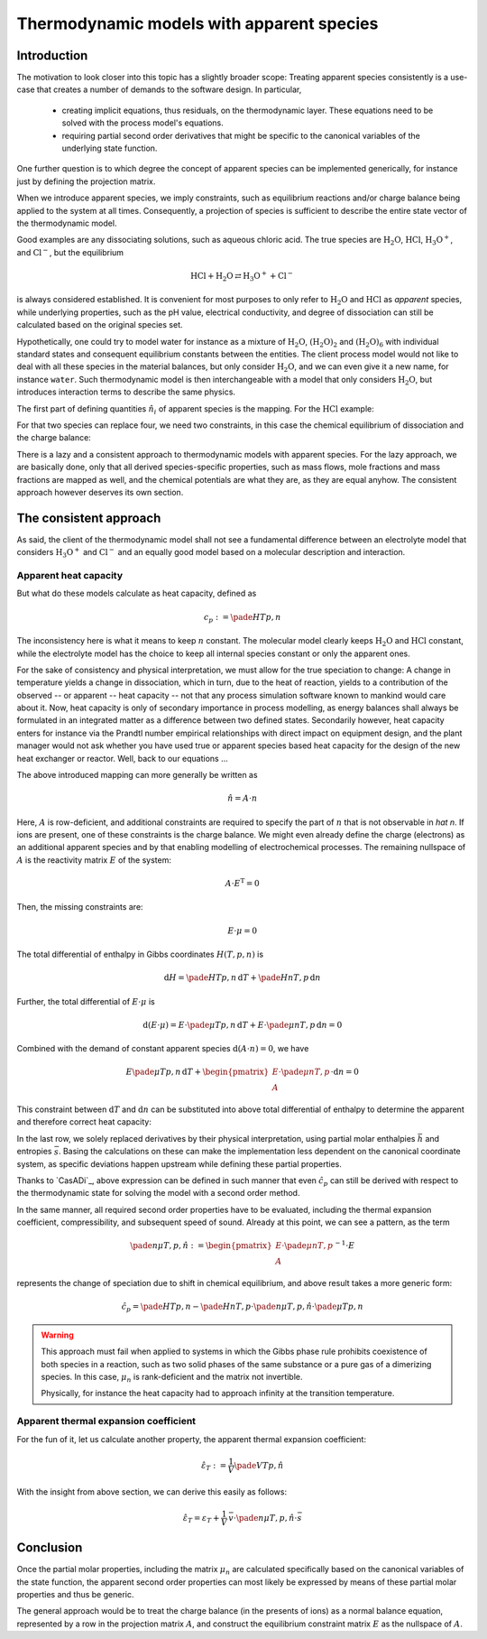 Thermodynamic models with apparent species
==========================================

Introduction
------------
The motivation to look closer into this topic has a slightly broader scope: Treating apparent species consistently is a use-case that creates a number of demands to the software design. In particular,

  - creating implicit equations, thus residuals, on the thermodynamic layer. These equations need to be solved with the process model's equations.
  - requiring partial second order derivatives that might be specific to the canonical variables of the underlying state function.

One further question is to which degree the concept of apparent species can be implemented generically, for instance just by defining the projection matrix.

When we introduce apparent species, we imply constraints, such as equilibrium reactions and/or charge balance being applied to the system at all times. Consequently, a projection of species is sufficient to describe the entire state vector of the thermodynamic model.

Good examples are any dissociating solutions, such as aqueous chloric acid. The true species are |H2O|, |HCl|, |H3O+|, and |Cl-|, but the equilibrium

.. math:: \mathrm{HCl} + \mathrm{H_2O} \rightleftarrows \mathrm{H_3O^+} + \mathrm{Cl^-}

is always considered established. It is convenient for most purposes to only refer to |H2O| and |HCl| as *apparent* species, while underlying properties, such as the pH value, electrical conductivity, and degree of dissociation can still be calculated based on the original species set.

Hypothetically, one could try to model water for instance as a mixture of |H2O|, |(H2O)2| and |(H2O)6| with individual standard states and consequent equilibrium constants between the entities. The client process model would not like to deal with all these species in the material balances, but only consider |H2O|, and we can even give it a new name, for instance ``water``. Such thermodynamic model is then interchangeable with a model that only considers |H2O|, but introduces interaction terms to describe the same physics.

The first part of defining quantities :math:`\hat n_i` of apparent species is the mapping. For the |HCl| example:

.. math::
   :nowrap:

    \begin{align*}
    \hat n_{\mathrm{H2O}} &:= n_{\mathrm{H_2O}} + n_{\mathrm{H_3O^+}}\\
    \hat n_{\mathrm{HCl}} &:= n_{\mathrm{HCl}} + n_{\mathrm{Cl^-}}
    \end{align*}

For that two species can replace four, we need two constraints, in this case the chemical equilibrium of dissociation and the charge balance:

.. math::
   :nowrap:

    \begin{align*}
      \mu_{\mathrm{H2O}} + \mu_{\mathrm{HCl}} &= \mu_{\mathrm{H3O^+}} + \mu_{\mathrm{Cl^-}}\\
      n_{\mathrm{H_3O^+}} &= n_{\mathrm{Cl^-}}
    \end{align*}

There is a lazy and a consistent approach to thermodynamic models with apparent species. For the lazy approach, we are basically done, only that all derived species-specific properties, such as mass flows, mole fractions and mass fractions are mapped as well, and the chemical potentials are what they are, as they are equal anyhow. The consistent approach however deserves its own section.

The consistent approach
-----------------------
As said, the client of the thermodynamic model shall not see a fundamental difference between an electrolyte model that considers |H3O+| and |Cl-| and an equally good model based on a molecular description and interaction.

Apparent heat capacity
^^^^^^^^^^^^^^^^^^^^^^

But what do these models calculate as heat capacity, defined as

.. math::  c_p := \pade{H}{T}{p, n}

The inconsistency here is what it means to keep :math:`n` constant. The molecular model clearly keeps |H2O| and |HCl| constant, while the electrolyte model has the choice to keep all internal species constant or only the apparent ones.

For the sake of consistency and physical interpretation, we must allow for the true speciation to change: A change in temperature yields a change in dissociation, which in turn, due to the heat of reaction, yields to a contribution of the observed -- or apparent -- heat capacity -- not that any process simulation software known to mankind would care about it. Now, heat capacity is only of secondary importance in process modelling, as energy balances shall always be formulated in an integrated matter as a difference between two defined states. Secondarily however, heat capacity enters for instance via the Prandtl number empirical relationships with direct impact on equipment design, and the plant manager would not ask whether you have used true or apparent species based heat capacity for the design of the new heat exchanger or reactor. Well, back to our equations ...

The above introduced mapping can more generally be written as

.. math:: \hat n = A \cdot n

Here, :math:`A` is row-deficient, and additional constraints are required to specify the part of :math:`n` that is not observable in `\hat n`. If ions are present, one of these constraints is the charge balance. We might even already define the charge (electrons) as an additional apparent species and by that enabling modelling of electrochemical processes. The remaining nullspace of :math:`A` is the reactivity matrix :math:`E` of the system:

.. math:: A \cdot E^\mathrm{T} = 0

Then, the missing constraints are:

.. math:: E \cdot \mu = 0


The total differential of enthalpy in Gibbs coordinates :math:`H(T, p, n)` is

.. math:: \mathrm{d}H = \pade{H}{T}{p, n}\, \mathrm{d}T + \pade{H}{n}{T, p} \, \mathrm{d}n

Further, the total differential of :math:`E \cdot \mu` is

.. math::

  \mathrm{d}(E \cdot \mu) =
    E \cdot \pade{\mu}{T}{p, n} \, \mathrm{d}T + E \cdot \pade{\mu}{n}{T, p} \, \mathrm{d}n = 0

Combined with the demand of constant apparent species :math:`\mathrm{d}(A\cdot n) = 0`, we have

.. math::

    E \pade{\mu}{T}{p, n} \, \mathrm{d}T +
    \begin{pmatrix} E \cdot \pade{\mu}{n}{T, p}\\ A \end{pmatrix} \cdot \mathrm{d}n = 0

This constraint between :math:`\mathrm{d}T` and :math:`\mathrm{d}n` can be substituted into above total differential of enthalpy to determine the apparent and therefore correct heat capacity:

.. math::
  :nowrap:

   \begin{align*}
   \hat c_p = \pade{H}{T}{p, \hat n}
       &=  \pade{H}{T}{p, n} - \pade{H}{n}{T, p} \,
      \begin{pmatrix} E \cdot \pade{\mu}{n}{T, p} \\ A \end{pmatrix}^{-1}\cdot
      E \cdot  \pade{\mu}{T}{p, n}\\
   &= c_p + \bar h\, \begin{pmatrix} E \cdot  \mu_n\\A \end{pmatrix}^{-1}\cdot E\cdot \bar s
   \end{align*}

In the last row, we solely replaced derivatives by their physical interpretation, using partial molar enthalpies :math:`\bar h` and entropies :math:`\bar s`. Basing the calculations on these can make the implementation less dependent on the canonical coordinate system, as specific deviations happen upstream while defining these partial properties.

Thanks to `CasADi`_, above expression can be defined in such manner that even :math:`\hat c_p` can still be derived with respect to the thermodynamic state for solving the model with a second order method.

In the same manner, all required second order properties have to be evaluated, including the thermal expansion coefficient, compressibility, and subsequent speed of sound. Already at this point, we can see a pattern, as the term

.. math::

    \pade{n}{\mu}{T, p, \hat n} :=
    \begin{pmatrix}E \cdot \pade{\mu}{n}{T, p}\\ A \end{pmatrix}^{-1}\cdot E

represents the change of speciation due to shift in chemical equilibrium, and above result takes a more generic form:

.. math::

   \hat c_p = \pade{H}{T}{p, n} - \pade{H}{n}{T, p} \cdot \pade{n}{\mu}{T, p, \hat n} \cdot \pade{\mu}{T}{p, n}

.. warning::

    This approach must fail when applied to systems in which the Gibbs phase rule prohibits coexistence of both species in a reaction, such as two solid phases of the same substance or a pure gas of a dimerizing species. In this case, :math:`\mu_n` is rank-deficient and the matrix not invertible.

    Physically, for instance the heat capacity had to approach infinity at the transition temperature.

Apparent thermal expansion coefficient
^^^^^^^^^^^^^^^^^^^^^^^^^^^^^^^^^^^^^^
For the fun of it, let us calculate another property, the apparent thermal expansion coefficient:

.. math::

    \hat \varepsilon_T := \frac{1}{V}\pade{V}{T}{p, \hat n}

With the insight from above section, we can derive this easily as follows:

.. math::

    \hat \varepsilon_T = \varepsilon_T +\frac{1}{V}\,\bar v\cdot
        \pade{n}{\mu}{T, p, \hat n}\cdot \bar s

Conclusion
----------
Once the partial molar properties, including the matrix :math:`\mu_n` are calculated specifically based on the canonical variables of the state function, the apparent second order properties can most likely be expressed by means of these partial molar properties and thus be generic.

The general approach would be to treat the charge balance (in the presents of ions) as a normal balance equation, represented by a row in the projection matrix :math:`A`, and construct the equilibrium constraint matrix :math:`E` as the nullspace of :math:`A`.





.. |HCl| replace:: :math:`\mathrm{HCl}`
.. |H2O| replace:: :math:`\mathrm{H_2O}`
.. |H3O+| replace:: :math:`\mathrm{H_3O^+}`
.. |Cl-| replace:: :math:`\mathrm{Cl^-}`
.. |(H2O)2| replace:: :math:`\mathrm{(H_2O)_2}`
.. |(H2O)6| replace:: :math:`\mathrm{(H_2O)_6}`


